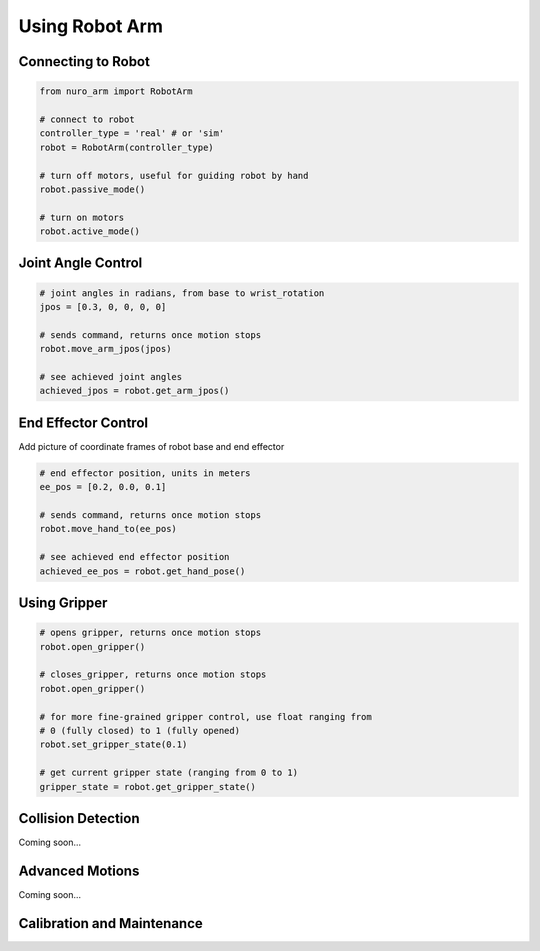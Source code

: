 Using Robot Arm
===============

Connecting to Robot
-------------------

.. code-block:: python
    
    from nuro_arm import RobotArm

    # connect to robot
    controller_type = 'real' # or 'sim'
    robot = RobotArm(controller_type)

    # turn off motors, useful for guiding robot by hand
    robot.passive_mode()

    # turn on motors
    robot.active_mode()

Joint Angle Control
-------------------

.. code-block:: python
    
    # joint angles in radians, from base to wrist_rotation
    jpos = [0.3, 0, 0, 0, 0]

    # sends command, returns once motion stops
    robot.move_arm_jpos(jpos)

    # see achieved joint angles
    achieved_jpos = robot.get_arm_jpos()

End Effector Control
--------------------

Add picture of coordinate frames of robot base and end effector

.. code-block:: python
    
    # end effector position, units in meters
    ee_pos = [0.2, 0.0, 0.1]

    # sends command, returns once motion stops
    robot.move_hand_to(ee_pos)

    # see achieved end effector position
    achieved_ee_pos = robot.get_hand_pose()

Using Gripper
-------------

.. code-block:: python
    
    # opens gripper, returns once motion stops
    robot.open_gripper()

    # closes_gripper, returns once motion stops
    robot.open_gripper()

    # for more fine-grained gripper control, use float ranging from 
    # 0 (fully closed) to 1 (fully opened)
    robot.set_gripper_state(0.1)

    # get current gripper state (ranging from 0 to 1)
    gripper_state = robot.get_gripper_state()

Collision Detection
-------------------
Coming soon... 

Advanced Motions
----------------
Coming soon... 

Calibration and Maintenance
---------------------------

